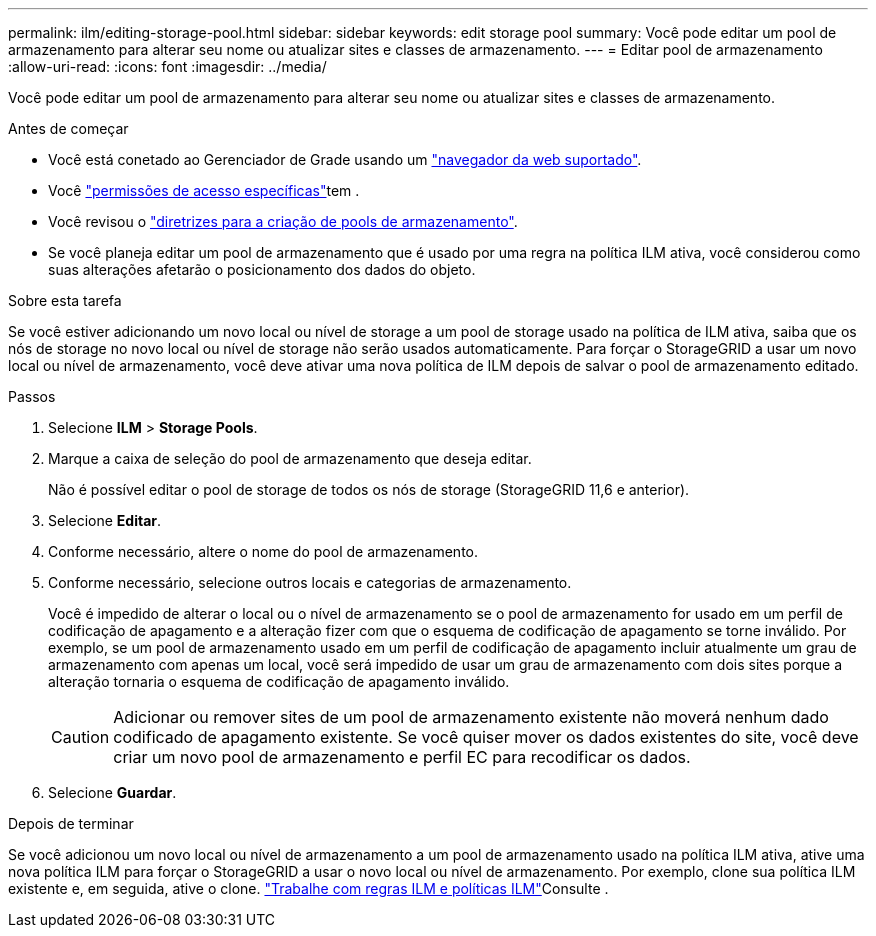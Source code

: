 ---
permalink: ilm/editing-storage-pool.html 
sidebar: sidebar 
keywords: edit storage pool 
summary: Você pode editar um pool de armazenamento para alterar seu nome ou atualizar sites e classes de armazenamento. 
---
= Editar pool de armazenamento
:allow-uri-read: 
:icons: font
:imagesdir: ../media/


[role="lead"]
Você pode editar um pool de armazenamento para alterar seu nome ou atualizar sites e classes de armazenamento.

.Antes de começar
* Você está conetado ao Gerenciador de Grade usando um link:../admin/web-browser-requirements.html["navegador da web suportado"].
* Você link:../admin/admin-group-permissions.html["permissões de acesso específicas"]tem .
* Você revisou o link:guidelines-for-creating-storage-pools.html["diretrizes para a criação de pools de armazenamento"].
* Se você planeja editar um pool de armazenamento que é usado por uma regra na política ILM ativa, você considerou como suas alterações afetarão o posicionamento dos dados do objeto.


.Sobre esta tarefa
Se você estiver adicionando um novo local ou nível de storage a um pool de storage usado na política de ILM ativa, saiba que os nós de storage no novo local ou nível de storage não serão usados automaticamente. Para forçar o StorageGRID a usar um novo local ou nível de armazenamento, você deve ativar uma nova política de ILM depois de salvar o pool de armazenamento editado.

.Passos
. Selecione *ILM* > *Storage Pools*.
. Marque a caixa de seleção do pool de armazenamento que deseja editar.
+
Não é possível editar o pool de storage de todos os nós de storage (StorageGRID 11,6 e anterior).

. Selecione *Editar*.
. Conforme necessário, altere o nome do pool de armazenamento.
. Conforme necessário, selecione outros locais e categorias de armazenamento.
+
Você é impedido de alterar o local ou o nível de armazenamento se o pool de armazenamento for usado em um perfil de codificação de apagamento e a alteração fizer com que o esquema de codificação de apagamento se torne inválido. Por exemplo, se um pool de armazenamento usado em um perfil de codificação de apagamento incluir atualmente um grau de armazenamento com apenas um local, você será impedido de usar um grau de armazenamento com dois sites porque a alteração tornaria o esquema de codificação de apagamento inválido.

+

CAUTION: Adicionar ou remover sites de um pool de armazenamento existente não moverá nenhum dado codificado de apagamento existente. Se você quiser mover os dados existentes do site, você deve criar um novo pool de armazenamento e perfil EC para recodificar os dados.

. Selecione *Guardar*.


.Depois de terminar
Se você adicionou um novo local ou nível de armazenamento a um pool de armazenamento usado na política ILM ativa, ative uma nova política ILM para forçar o StorageGRID a usar o novo local ou nível de armazenamento. Por exemplo, clone sua política ILM existente e, em seguida, ative o clone. link:working-with-ilm-rules-and-ilm-policies.html["Trabalhe com regras ILM e políticas ILM"]Consulte .
